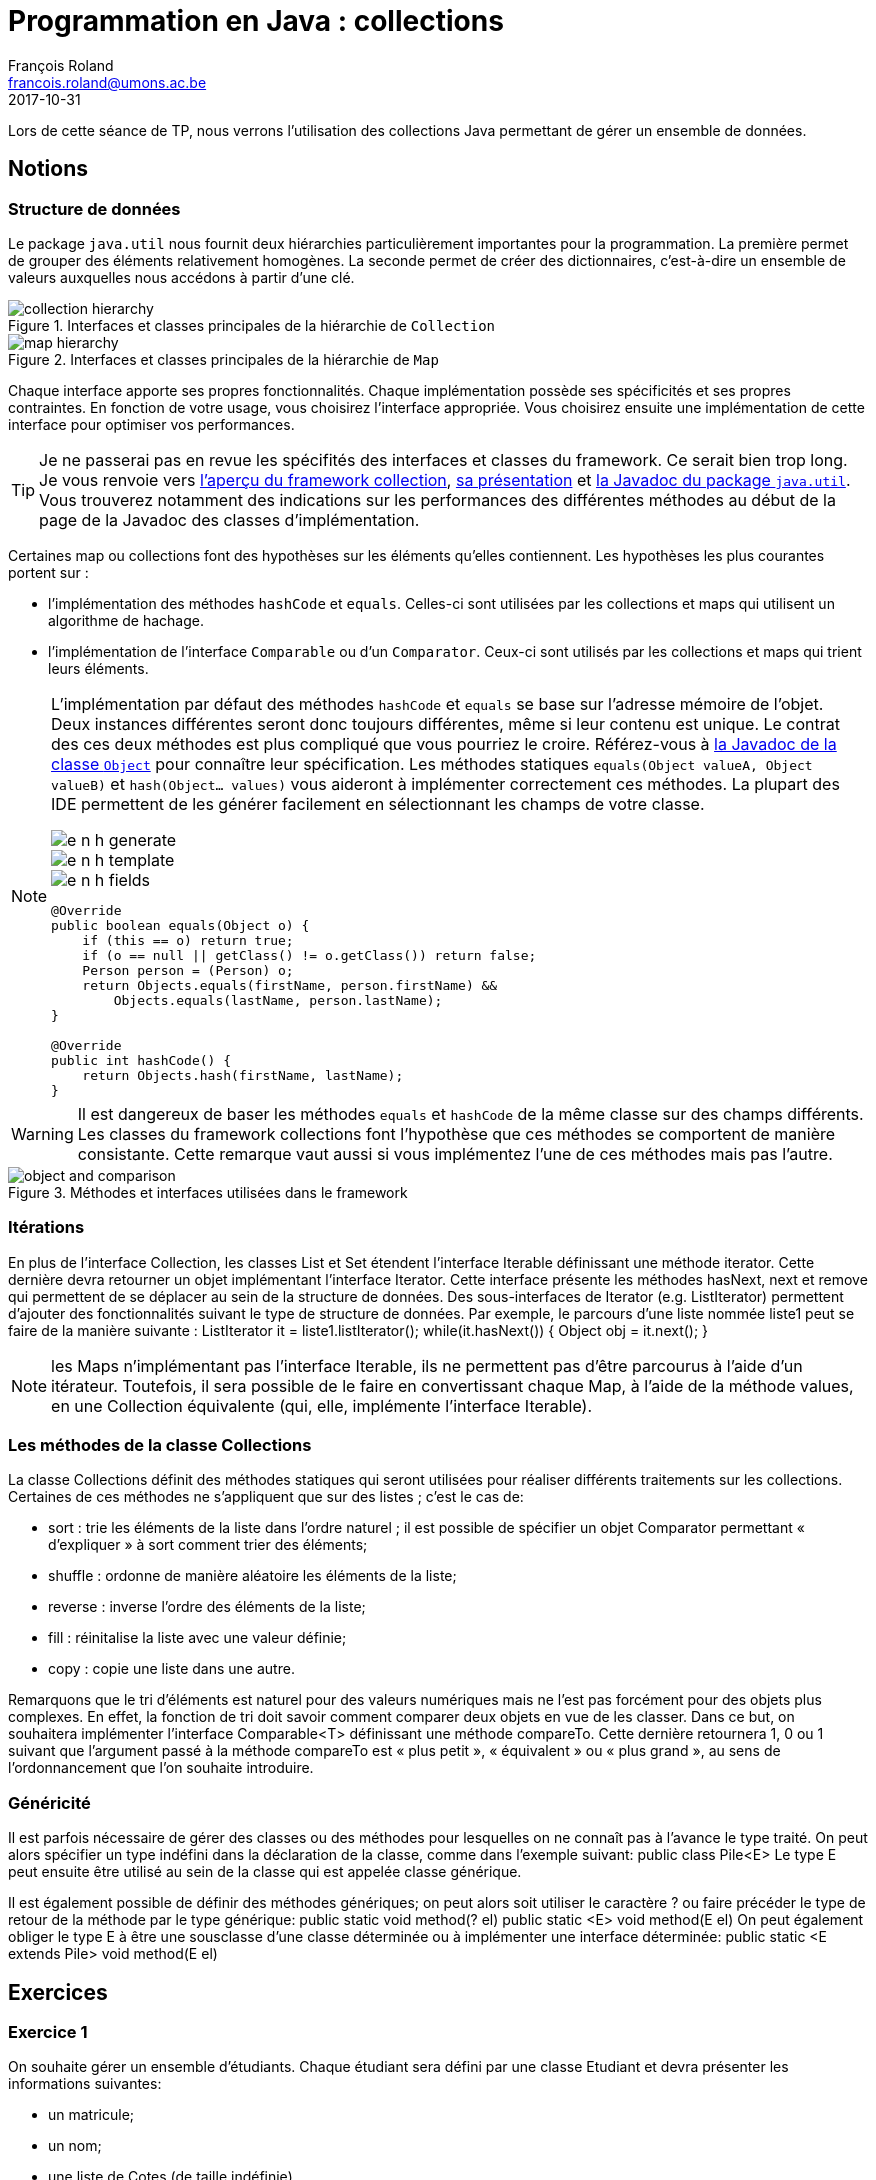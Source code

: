 = Programmation en Java : collections
François Roland <francois.roland@umons.ac.be>
2017-10-31
:icons: font
:experimental:
ifdef::backend-html5[]
:source-highlighter: highlightjs
endif::[]
ifdef::backend-pdf[]
:source-highlighter: coderay
:notitle:

[discrete]
= {doctitle}
endif::[]

Lors de cette séance de TP, nous verrons l'utilisation des collections Java permettant de gérer un ensemble de données.

== Notions

=== Structure de données

Le package `java.util` nous fournit deux hiérarchies particulièrement importantes pour la programmation.
La première permet de grouper des éléments relativement homogènes.
La seconde permet de créer des dictionnaires, c'est-à-dire un ensemble de valeurs auxquelles nous accédons à partir d'une clé.

[[collection-hierarchy]]
.Interfaces et classes principales de la hiérarchie de `Collection`
image::collection-hierarchy.svg[scaledwidth="90%", align="center"]

[[map-hierarchy]]
.Interfaces et classes principales de la hiérarchie de `Map`
image::map-hierarchy.svg[scaledwidth="80%", align="center"]

Chaque interface apporte ses propres fonctionnalités.
Chaque implémentation possède ses spécificités et ses propres contraintes.
En fonction de votre usage, vous choisirez l'interface appropriée.
Vous choisirez ensuite une implémentation de cette interface pour optimiser vos performances.

TIP: Je ne passerai pas en revue les spécifités des interfaces et classes du framework.
Ce serait bien trop long.
Je vous renvoie vers https://docs.oracle.com/javase/8/docs/technotes/guides/collections/reference.html[l'aperçu du framework collection], https://docs.oracle.com/javase/8/docs/technotes/guides/collections/overview.html[sa présentation] et https://docs.oracle.com/javase/8/docs/api/java/util/package-summary.html[la Javadoc du package `java.util`].
Vous trouverez notamment des indications sur les performances des différentes méthodes au début de la page de la Javadoc des classes d'implémentation.

Certaines map ou collections font des hypothèses sur les éléments qu'elles contiennent.
Les hypothèses les plus courantes portent sur :

* l'implémentation des méthodes `hashCode` et `equals`. Celles-ci sont utilisées par les collections et maps qui utilisent un algorithme de hachage.
* l'implémentation de l'interface `Comparable` ou d'un `Comparator`. Ceux-ci sont utilisés par les collections et maps qui trient leurs éléments.

[NOTE]
====
L'implémentation par défaut des méthodes `hashCode` et `equals` se base sur l'adresse mémoire de l'objet.
Deux instances différentes seront donc toujours différentes, même si leur contenu est unique.
Le contrat des ces deux méthodes est plus compliqué que vous pourriez le croire.
Référez-vous à https://docs.oracle.com/javase/8/docs/api/java/lang/Object.html[la Javadoc de la classe `Object`] pour connaître leur spécification.
Les méthodes statiques `equals(Object valueA, Object valueB)` et `hash(Object... values)` vous aideront à implémenter correctement ces méthodes.
La plupart des IDE permettent de les générer facilement en sélectionnant les champs de votre classe.

image::e-n-h-generate.png[scaledwidth="20%", float="left"]
image::e-n-h-template.png[scaledwidth="20%", float="left"]
image::e-n-h-fields.png[scaledwidth="20%", float="left"]

[source,java]
----
@Override
public boolean equals(Object o) {
    if (this == o) return true;
    if (o == null || getClass() != o.getClass()) return false;
    Person person = (Person) o;
    return Objects.equals(firstName, person.firstName) &&
        Objects.equals(lastName, person.lastName);
}

@Override
public int hashCode() {
    return Objects.hash(firstName, lastName);
}
----

====

WARNING: Il est dangereux de baser les méthodes `equals` et `hashCode` de la même classe sur des champs différents.
Les classes du framework collections font l'hypothèse que ces méthodes se comportent de manière consistante.
Cette remarque vaut aussi si vous implémentez l'une de ces méthodes mais pas l'autre.

.Méthodes et interfaces utilisées dans le framework
image::object-and-comparison.svg[scaledwidth="60%", align="center"]

=== Itérations

En plus de l'interface Collection, les classes List et Set étendent l'interface Iterable définissant une méthode iterator.
Cette dernière devra retourner un objet implémentant l'interface Iterator.
Cette interface présente les méthodes hasNext, next et remove qui permettent de se déplacer au sein de la structure de données.
Des sous-interfaces de Iterator (e.g. ListIterator) permettent d'ajouter des fonctionnalités suivant le type de structure de données.
Par exemple, le parcours d'une liste nommée liste1 peut se faire de la manière suivante :
ListIterator it = liste1.listIterator();
while(it.hasNext())
{
Object obj = it.next();
}

NOTE: les Maps n'implémentant pas l'interface Iterable, ils ne permettent pas d'être parcourus à l'aide d'un itérateur.
Toutefois, il sera possible de le faire en convertissant chaque Map, à l'aide de la méthode values, en une Collection équivalente (qui, elle, implémente l'interface Iterable).

=== Les méthodes de la classe Collections

La classe Collections définit des méthodes statiques qui seront utilisées pour réaliser différents traitements sur les collections.
Certaines de ces méthodes ne s'appliquent que sur des listes ; c'est le cas de:

* sort : trie les éléments de la liste dans l'ordre naturel ; il est possible de spécifier un objet Comparator permettant « d'expliquer » à sort comment trier des éléments;
* shuffle : ordonne de manière aléatoire les éléments de la liste;
* reverse : inverse l'ordre des éléments de la liste;
* fill : réinitalise la liste avec une valeur définie;
* copy : copie une liste dans une autre.

Remarquons que le tri d'éléments est naturel pour des valeurs numériques mais ne l'est pas forcément pour des objets plus complexes.
En effet, la fonction de tri doit savoir comment comparer deux objets en vue de les classer.
Dans ce but, on souhaitera implémenter l'interface Comparable<T> définissant une méthode compareTo.
Cette dernière retournera 1, 0 ou 1 suivant que l'argument passé à la méthode compareTo est « plus petit », « équivalent » ou « plus grand », au sens de l'ordonnancement que l'on souhaite introduire.

=== Généricité

Il est parfois nécessaire de gérer des classes ou des méthodes pour lesquelles on ne connaît pas à l'avance le type traité.
On peut alors spécifier un type indéfini dans la déclaration de la classe, comme dans l'exemple suivant:
public class Pile<E>
Le type E peut ensuite être utilisé au sein de la classe qui est appelée classe générique.

Il est également possible de définir des méthodes génériques; on peut alors soit utiliser le caractère ? ou faire précéder le type de retour de la méthode par le type générique:
public static void method(? el) public static <E> void method(E el)
On peut également obliger le type E à être une sousclasse d'une classe déterminée ou à implémenter une interface déterminée:
public static <E extends Pile> void method(E el)

== Exercices

=== Exercice 1

On souhaite gérer un ensemble d'étudiants. Chaque étudiant sera défini par une classe Etudiant et devra présenter les informations suivantes:

* un matricule;
* un nom;
* une liste de Cotes (de taille indéfinie).

Une classe Cote permettra de contenir pour chaque cours, l'intitulé du cours ainsi que la cote obtenue.
Les cotes de chaque étudiant seront stockées dans une ArrayList.
Une méthode addCote permettant d'ajouter une cote à l'étudiant sera définie.

=== Exercice 2

On souhaite mettre en place une classe capable de réaliser des statistiques sur une collection d'objets, comme par exemple, des Etudiants, des Cotes, ...
Cette classe, qui sera nommée Stats, pourra ainsi calculer le maximum, le minimum et la moyenne d'une collection d'objets.
Toutes les classes qui peuvent faire l'objet de statistiques implémenteront une interface Statisticable, qui est décrite comme suit :
public interface Statisticable {
public abstract float getValue();
}
Tout objet « statisticable » doit donc avoir une certaine valeur; pour un Etudiant, on choisit de prendre la moyenne de ses cotes comme valeur de l'Etudiant.
La classe Stats sera ensuite utilisée et donnera pour :

* chaque étudiant:
** sa moyenne;
** sa meilleure cote;
** sa moins bonne cote;
* chaque groupe d'étudiants:
** la moyenne du groupe;
** le meilleur étudiant;
** le moins bon étudiant.

=== Exercice 3

On souhaite pouvoir classer la liste d'étudiants suivant le matricule.
Pour ce faire, on implémentera l'interface Comparable dans la classe Etudiant.
La méthode compareTo devra donc être définie dans la classe Etudiant.

NOTE: il sera utile de se référer à la documentation en ligne pour implémenter correctement l'interface Comparable.
Une fois cela réalisé, on triera la liste d'étudiants à l'aide de la méthode Collections.sort.

=== Exercice 4

On souhaite également pouvoir trier la liste d'étudiants par moyenne et par nom.
Dans ce but, deux nouvelles classes (CompareMoyenne et CompareNom) seront créées et implémenteront l'interface Comparator.
Ces classes devront donc chacune définir une méthode compare prenant comme arguments les deux objets à comparer et réalisant un traitement similaire à celui de compareTo dans l'exercice précédent.

[bibliography]
== Références

* Deitel, H. M., & Deitel, P. J. (2002). _Java : comment programmer (4th ed.)_. Les éditions Reynald Goulet INC.
* Deitel, P. J., & Deitel, H. M. (2007). _Java: how to program (7th ed.)_. Les éditions Reynald Goulet INC.
* Evans, E. (2003). _Domain-driven design: tackling complexity in the heart of software (1st ed.)_. Addison-Wesley Professional.
* Manneback, P., & Frémal, S. (2014-2015). _Travaux pratiques de Méthodologie et Langage de Programmation_. UMons.
* Manneback, P. (2005-2006). _Méthodologie et Langages de Programmation_. UMons.
* _Java Platform Standard Edition 8 Documentation_. Récupéré de https://docs.oracle.com/javase/8/docs/
